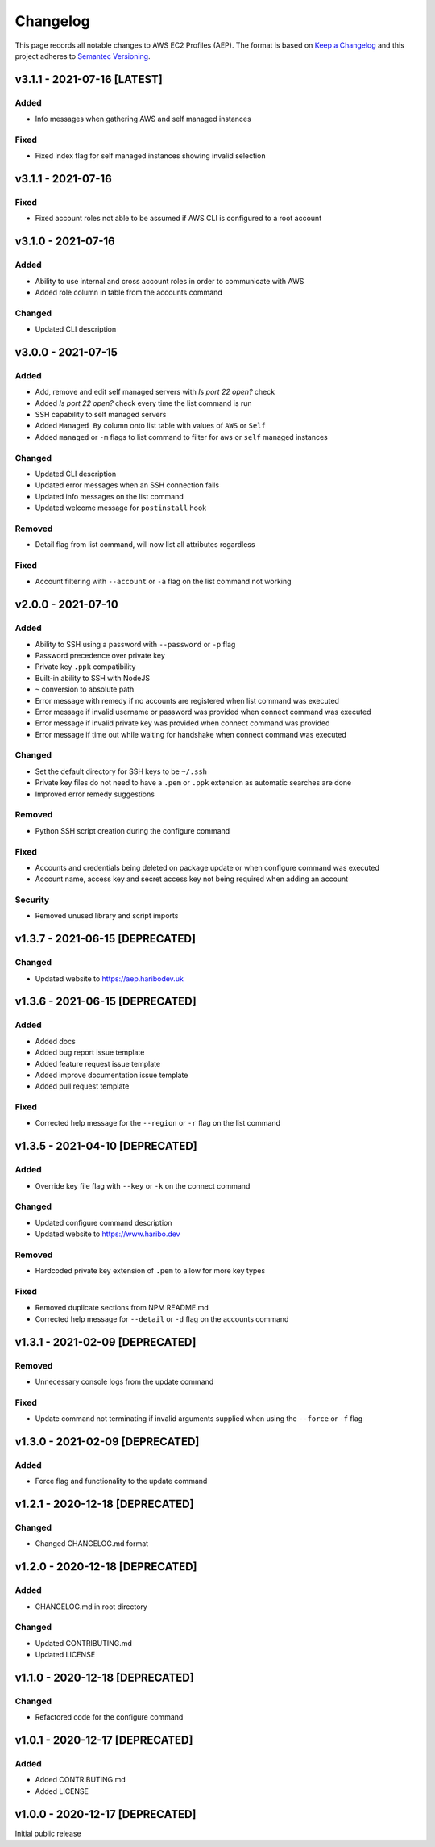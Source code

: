 *********
Changelog
*********

.. role:: latest
.. role:: deprecated

This page records all notable changes to AWS EC2 Profiles (AEP). The format
is based on `Keep a Changelog`_ and this project adheres to `Semantec Versioning`_.

.. _Keep a Changelog: https://keepachangelog.com/en/1.0.0/
.. _Semantec Versioning: https://semver.org/

v3.1.1 - 2021-07-16 [:latest:`LATEST`]
==============================================

Added
-----

- Info messages when gathering AWS and self managed instances


Fixed
-----

- Fixed index flag for self managed instances showing invalid selection


v3.1.1 - 2021-07-16
==============================================

Fixed
-----

- Fixed account roles not able to be assumed if AWS CLI is configured to a root account


v3.1.0 - 2021-07-16
==============================================

Added
-----

- Ability to use internal and cross account roles in order to communicate with AWS
- Added role column in table from the accounts command


Changed
-------

- Updated CLI description


v3.0.0 - 2021-07-15
==============================================

Added
-----

- Add, remove and edit self managed servers with *Is port 22 open?* check
- Added *Is port 22 open?* check every time the list command is run
- SSH capability to self managed servers
- Added ``Managed By`` column onto list table with values of ``AWS`` or ``Self``
- Added ``managed`` or ``-m`` flags to list command to filter for ``aws`` or ``self`` managed instances


Changed
-------

- Updated CLI description
- Updated error messages when an SSH connection fails
- Updated info messages on the list command
- Updated welcome message for ``postinstall`` hook


Removed
-------

- Detail flag from list command, will now list all attributes regardless


Fixed
-----

- Account filtering with ``--account`` or ``-a`` flag on the list command not working


v2.0.0 - 2021-07-10
==============================================

Added
-----

- Ability to SSH using a password with ``--password`` or ``-p`` flag
- Password precedence over private key
- Private key ``.ppk`` compatibility
- Built-in ability to SSH with NodeJS
- ``~`` conversion to absolute path
- Error message with remedy if no accounts are registered when list command was executed
- Error message if invalid username or password was provided when connect command was executed
- Error message if invalid private key was provided when connect command was provided
- Error message if time out while waiting for handshake when connect command was executed


Changed
-------

- Set the default directory for SSH keys to be ``~/.ssh``
- Private key files do not need to have a ``.pem`` or ``.ppk`` extension as automatic searches are done
- Improved error remedy suggestions


Removed
-------

- Python SSH script creation during the configure command


Fixed
-----

- Accounts and credentials being deleted on package update or when configure command was executed
- Account name, access key and secret access key not being required when adding an account


Security
--------

- Removed unused library and script imports


v1.3.7 - 2021-06-15 [:deprecated:`DEPRECATED`]
==============================================

Changed
-------

- Updated website to `https://aep.haribodev.uk`_

.. _https://aep.haribodev.uk: https://aep.haribodev.uk


v1.3.6 - 2021-06-15 [:deprecated:`DEPRECATED`]
==============================================

Added
-----

- Added docs
- Added bug report issue template
- Added feature request issue template
- Added improve documentation issue template
- Added pull request template


Fixed
-----

- Corrected help message for the ``--region`` or ``-r`` flag on the list command


v1.3.5 - 2021-04-10 [:deprecated:`DEPRECATED`]
==============================================

Added
-----

- Override key file flag with ``--key`` or ``-k`` on the connect command


Changed
-------

- Updated configure command description
- Updated website to `https://www.haribo.dev`_

.. _https://www.haribo.dev: https://www.haribo.dev


Removed
-------

- Hardcoded private key extension of ``.pem`` to allow for more key types


Fixed
-----

- Removed duplicate sections from NPM README.md
- Corrected help message for ``--detail`` or ``-d`` flag on the accounts command


v1.3.1 - 2021-02-09 [:deprecated:`DEPRECATED`]
==============================================

Removed
-------

- Unnecessary console logs from the update command


Fixed
-----

- Update command not terminating if invalid arguments supplied when using the ``--force`` or ``-f`` flag


v1.3.0 - 2021-02-09 [:deprecated:`DEPRECATED`]
==============================================

Added
-----

- Force flag and functionality to the update command


v1.2.1 - 2020-12-18 [:deprecated:`DEPRECATED`]
==============================================

Changed
-------

- Changed CHANGELOG.md format


v1.2.0 - 2020-12-18 [:deprecated:`DEPRECATED`]
==============================================

Added
-------

- CHANGELOG.md in root directory

Changed
-------

- Updated CONTRIBUTING.md
- Updated LICENSE


v1.1.0 - 2020-12-18 [:deprecated:`DEPRECATED`]
==============================================

Changed
-------

- Refactored code for the configure command


v1.0.1 - 2020-12-17 [:deprecated:`DEPRECATED`]
==============================================

Added
-----

- Added CONTRIBUTING.md
- Added LICENSE


v1.0.0 - 2020-12-17 [:deprecated:`DEPRECATED`]
==============================================

Initial public release